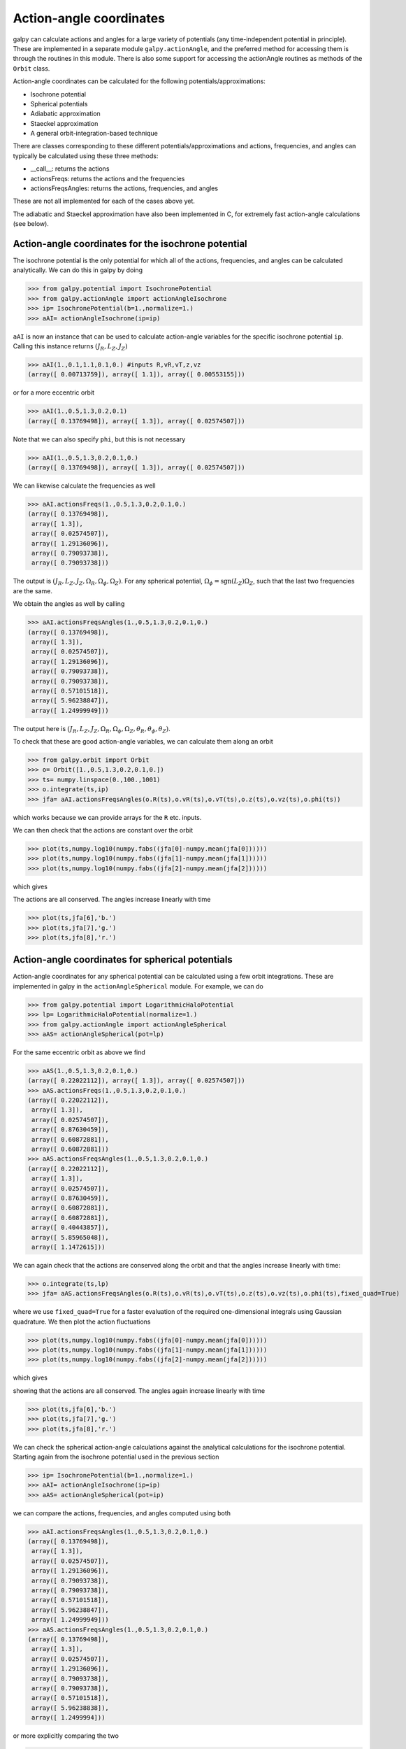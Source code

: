 Action-angle coordinates
=========================

galpy can calculate actions and angles for a large variety of
potentials (any time-independent potential in principle). These are
implemented in a separate module ``galpy.actionAngle``, and the
preferred method for accessing them is through the routines in this
module. There is also some support for accessing the actionAngle
routines as methods of the ``Orbit`` class.

Action-angle coordinates can be calculated for the following
potentials/approximations:

* Isochrone potential
* Spherical potentials
* Adiabatic approximation
* Staeckel approximation
* A general orbit-integration-based technique

There are classes corresponding to these different
potentials/approximations and actions, frequencies, and angles can
typically be calculated using these three methods:

* __call__: returns the actions
* actionsFreqs: returns the actions and the frequencies
* actionsFreqsAngles: returns the actions, frequencies, and angles

These are not all implemented for each of the cases above yet.

The adiabatic and Staeckel approximation have also been implemented in
C, for extremely fast action-angle calculations (see below).

Action-angle coordinates for the isochrone potential
-----------------------------------------------------

The isochrone potential is the only potential for which all of the
actions, frequencies, and angles can be calculated analytically. We
can do this in galpy by doing

>>> from galpy.potential import IsochronePotential
>>> from galpy.actionAngle import actionAngleIsochrone
>>> ip= IsochronePotential(b=1.,normalize=1.)
>>> aAI= actionAngleIsochrone(ip=ip)

``aAI`` is now an instance that can be used to calculate action-angle
variables for the specific isochrone potential ``ip``. Calling this
instance returns :math:`(J_R,L_Z,J_Z)`

>>> aAI(1.,0.1,1.1,0.1,0.) #inputs R,vR,vT,z,vz
(array([ 0.00713759]), array([ 1.1]), array([ 0.00553155]))

or for a more eccentric orbit

>>> aAI(1.,0.5,1.3,0.2,0.1)
(array([ 0.13769498]), array([ 1.3]), array([ 0.02574507]))

Note that we can also specify ``phi``, but this is not necessary

>>> aAI(1.,0.5,1.3,0.2,0.1,0.)
(array([ 0.13769498]), array([ 1.3]), array([ 0.02574507]))

We can likewise calculate the frequencies as well

>>> aAI.actionsFreqs(1.,0.5,1.3,0.2,0.1,0.)
(array([ 0.13769498]),
 array([ 1.3]),
 array([ 0.02574507]),
 array([ 1.29136096]),
 array([ 0.79093738]),
 array([ 0.79093738]))

The output is :math:`(J_R,L_Z,J_Z,\Omega_R,\Omega_\phi,\Omega_Z)`. For
any spherical potential, :math:`\Omega_\phi =
\mathrm{sgn}(L_Z)\Omega_Z`, such that the last two frequencies are the
same.

We obtain the angles as well by calling

>>> aAI.actionsFreqsAngles(1.,0.5,1.3,0.2,0.1,0.)
(array([ 0.13769498]),
 array([ 1.3]),
 array([ 0.02574507]),
 array([ 1.29136096]),
 array([ 0.79093738]),
 array([ 0.79093738]),
 array([ 0.57101518]),
 array([ 5.96238847]),
 array([ 1.24999949]))

The output here is
:math:`(J_R,L_Z,J_Z,\Omega_R,\Omega_\phi,\Omega_Z,\theta_R,\theta_\phi,\theta_Z)`.

To check that these are good action-angle variables, we can calculate
them along an orbit

>>> from galpy.orbit import Orbit
>>> o= Orbit([1.,0.5,1.3,0.2,0.1,0.])
>>> ts= numpy.linspace(0.,100.,1001)
>>> o.integrate(ts,ip)
>>> jfa= aAI.actionsFreqsAngles(o.R(ts),o.vR(ts),o.vT(ts),o.z(ts),o.vz(ts),o.phi(ts))

which works because we can provide arrays for the ``R`` etc. inputs.

We can then check that the actions are constant over the orbit

>>> plot(ts,numpy.log10(numpy.fabs((jfa[0]-numpy.mean(jfa[0])))))
>>> plot(ts,numpy.log10(numpy.fabs((jfa[1]-numpy.mean(jfa[1])))))
>>> plot(ts,numpy.log10(numpy.fabs((jfa[2]-numpy.mean(jfa[2])))))

which gives

.. image:: images/ip-actions.png

The actions are all conserved. The angles increase linearly with time

>>> plot(ts,jfa[6],'b.')
>>> plot(ts,jfa[7],'g.')
>>> plot(ts,jfa[8],'r.')

.. image:: images/ip-tangles.png

Action-angle coordinates for spherical potentials
--------------------------------------------------

Action-angle coordinates for any spherical potential can be calculated
using a few orbit integrations. These are implemented in galpy in the
``actionAngleSpherical`` module. For example, we can do

>>> from galpy.potential import LogarithmicHaloPotential
>>> lp= LogarithmicHaloPotential(normalize=1.)
>>> from galpy.actionAngle import actionAngleSpherical
>>> aAS= actionAngleSpherical(pot=lp)

For the same eccentric orbit as above we find

>>> aAS(1.,0.5,1.3,0.2,0.1,0.)
(array([ 0.22022112]), array([ 1.3]), array([ 0.02574507]))
>>> aAS.actionsFreqs(1.,0.5,1.3,0.2,0.1,0.)
(array([ 0.22022112]),
 array([ 1.3]),
 array([ 0.02574507]),
 array([ 0.87630459]),
 array([ 0.60872881]),
 array([ 0.60872881]))
>>> aAS.actionsFreqsAngles(1.,0.5,1.3,0.2,0.1,0.)
(array([ 0.22022112]),
 array([ 1.3]),
 array([ 0.02574507]),
 array([ 0.87630459]),
 array([ 0.60872881]),
 array([ 0.60872881]),
 array([ 0.40443857]),
 array([ 5.85965048]),
 array([ 1.1472615]))

We can again check that the actions are conserved along the orbit and
that the angles increase linearly with time:

>>> o.integrate(ts,lp)
>>> jfa= aAS.actionsFreqsAngles(o.R(ts),o.vR(ts),o.vT(ts),o.z(ts),o.vz(ts),o.phi(ts),fixed_quad=True)

where we use ``fixed_quad=True`` for a faster evaluation of the
required one-dimensional integrals using Gaussian quadrature. We then
plot the action fluctuations

>>> plot(ts,numpy.log10(numpy.fabs((jfa[0]-numpy.mean(jfa[0])))))
>>> plot(ts,numpy.log10(numpy.fabs((jfa[1]-numpy.mean(jfa[1])))))
>>> plot(ts,numpy.log10(numpy.fabs((jfa[2]-numpy.mean(jfa[2])))))

which gives

.. image:: images/lp-actions.png

showing that the actions are all conserved. The angles again increase
linearly with time

>>> plot(ts,jfa[6],'b.')
>>> plot(ts,jfa[7],'g.')
>>> plot(ts,jfa[8],'r.')

.. image:: images/lp-tangles.png

We can check the spherical action-angle calculations against the
analytical calculations for the isochrone potential. Starting again
from the isochrone potential used in the previous section

>>> ip= IsochronePotential(b=1.,normalize=1.)
>>> aAI= actionAngleIsochrone(ip=ip)
>>> aAS= actionAngleSpherical(pot=ip)

we can compare the actions, frequencies, and angles computed using
both

>>> aAI.actionsFreqsAngles(1.,0.5,1.3,0.2,0.1,0.)
(array([ 0.13769498]),
 array([ 1.3]),
 array([ 0.02574507]),
 array([ 1.29136096]),
 array([ 0.79093738]),
 array([ 0.79093738]),
 array([ 0.57101518]),
 array([ 5.96238847]),
 array([ 1.24999949]))
>>> aAS.actionsFreqsAngles(1.,0.5,1.3,0.2,0.1,0.)
(array([ 0.13769498]),
 array([ 1.3]),
 array([ 0.02574507]),
 array([ 1.29136096]),
 array([ 0.79093738]),
 array([ 0.79093738]),
 array([ 0.57101518]),
 array([ 5.96238838]),
 array([ 1.2499994]))

or more explicitly comparing the two

>>> [r-s for r,s in zip(aAI.actionsFreqsAngles(1.,0.5,1.3,0.2,0.1,0.),aAS.actionsFreqsAngles(1.,0.5,1.3,0.2,0.1,0.))]
[array([  6.66133815e-16]),
 array([ 0.]),
 array([ 0.]),
 array([ -4.53851845e-10]),
 array([  4.74775219e-10]),
 array([  4.74775219e-10]),
 array([ -1.65965242e-10]),
 array([  9.04759645e-08]),
 array([  9.04759649e-08])]

Action-angle coordinates using the adiabatic approximation
-----------------------------------------------------------

For non-spherical, axisymmetric potentials galpy contains multiple
methods for calculating approximate action--angle coordinates. The
simplest of those is the adiabatic approximation, which works well for
disk orbits that do not go too far from the plane, as it assumes that
the vertical motion is decoupled from that in the plane (e.g.,
`2010MNRAS.401.2318B
<http://adsabs.harvard.edu/abs/2010MNRAS.401.2318B>`_).

Setup is similar as for other actionAngle objects

>>> from galpy.potential import MWPotential
>>> from galpy.actionAngle import actionAngleAdiabatic
>>> aAA= actionAngleAdiabatic(pot=MWPotential)

and evaluation then proceeds similarly as before

>>> aAA(1.,0.1,1.1,0.,0.05)
(0.011551694768963469, 1.1, 0.00042376727426256727)

We can again check that the actions are conserved along the orbit

>>> from galpy.orbit import Orbit
>>> ts=numpy.linspace(0.,100.,1001)
>>> o= Orbit([1.,0.1,1.1,0.,0.05])
>>> o.integrate(ts,MWPotential)
>>> js= aAA(o.R(ts),o.vR(ts),o.vT(ts),o.z(ts),o.vz(ts))

This takes a while. The adiabatic approximation is also implemented in
C, which leads to great speed-ups. Here is how to use it

>>> timeit(aAA(1.,0.1,1.1,0.,0.05))
10 loops, best of 3: 48.7 ms per loop
>>> aAA= actionAngleAdiabatic(pot=MWPotential,c=True)
>>> timeit(aAA(1.,0.1,1.1,0.,0.05))
1000 loops, best of 3: 1.2 ms per loop

or about a *40 times* speed-up. For arrays the speed-up is even more
impressive

>>> s= numpy.ones(100)
>>> timeit(aAA(1.*s,0.1*s,1.1*s,0.*s,0.05*s))
1000 loops, best of 3: 1.8 ms per loop
>>> aAA= actionAngleAdiabatic(pot=MWPotential) #back to no C
>>> timeit(aAA(1.*s,0.1*s,1.1*s,0.*s,0.05*s))
1 loops, best of 3: 4.94 s per loop

or a speed-up of 2700! Back to the previous example, you can run it
with ``c=True`` to speed up the computation

>>> aAA= actionAngleAdiabatic(pot=MWPotential,c=True)
>>> js= aAA(o.R(ts),o.vR(ts),o.vT(ts),o.z(ts),o.vz(ts))

We can plot the radial- and vertical-action fluctuation as a function
of time

>>> plot(ts,numpy.log10(numpy.fabs((js[0]-numpy.mean(js[0]))/numpy.mean(js[0]))))
>>> plot(ts,numpy.log10(numpy.fabs((js[2]-numpy.mean(js[2]))/numpy.mean(js[2]))))

which gives

.. image:: images/MWPotential-adactions.png

The radial action is conserved to about half a percent, the vertical
action to two percent.

The adiabatic approximation works well for orbits that stay close to
the plane. The orbit we have been considering so far only reaches a
height two percent of :math:`R_0`, or about 150 pc for :math:`R_0 = 8`
kpc.

>>> o.zmax()*8.
0.1561562486879895

For orbits that reach distances of a kpc and more from the plane, the
adiabatic approximation does not work as well. For example,

>>> o= Orbit([1.,0.1,1.1,0.,0.25])
>>> o.integrate(ts,MWPotential)
>>> o.zmax()*8.
1.1288142099238863

and we can again calculate the actions along the orbit

>>> js= aAA(o.R(ts),o.vR(ts),o.vT(ts),o.z(ts),o.vz(ts))
>>> plot(ts,numpy.log10(numpy.fabs((js[0]-numpy.mean(js[0]))/numpy.mean(js[0]))))
>>> plot(ts,numpy.log10(numpy.fabs((js[2]-numpy.mean(js[2]))/numpy.mean(js[2]))))

which gives

.. image:: images/MWPotential-adactions-highz.png

The radial action is now only conserved to about ten percent and the
vertical action to approximately five percent.

.. WARNING::
   Frequencies and angles using the adiabatic approximation are not implemented at this time.

Action-angle coordinates using the Staeckel approximation
-----------------------------------------------------------

A better approximation than the adiabatic one is to locally
approximate the potential as a Staeckel potential, for which actions,
frequencies, and angles can be calculated through numerical
integration. galpy contains an implementation of the algorithm of
Binney (2012; `2012MNRAS.426.1324B
<http://adsabs.harvard.edu/abs/2012MNRAS.426.1324B>`_), which
accomplishes the Staeckel approximation for disk-like (i.e., oblate)
potentials without explicitly fitting a Staeckel potential. For all
intents and purposes the adiabatic approximation is made obsolete by
this new method, which is as fast and more precise. The only advantage
of the adiabatic approximation over the Staeckel approximation is that
the Staeckel approximation requires the user to specify a *focal
length* :math:`\Delta` to be used in the Staeckel
approximation. However, this focal length can be easily estimated from
the second derivatives of the potential (see Sanders 2012;
`2012MNRAS.426..128S
<http://adsabs.harvard.edu/abs/2012MNRAS.426..128S>`_).

Starting from the second orbit example in the adiabatic section above,
we first estimate a good focal length of the ``MWPotential`` to use in
the Staeckel approximation. We do this by averaging (through the
median) estimates at positions around the orbit (which we integrated
in the example above)

>>> from galpy.actionAngle import estimateDeltaStaeckel
>>> estimateDeltaStaeckel(o.R(ts),o.z(ts),pot=MWPotential)
0.54421090762027347

We will use :math:`\Delta = 0.55` in what follows. We set up the
``actionAngleStaeckel`` object

>>> from galpy.actionAngle import actionAngleStaeckel
>>> aAS= actionAngleStaeckel(pot=MWPotential,delta=0.55,c=False) #c=True is the default

and calculate the actions

>>> aAS(o.R(),o.vR(),o.vT(),o.z(),o.vz())
(0.015760720988339319, 1.1000000000000001, 0.013466290557851267)

The adiabatic approximation from above gives

>>> aAA(o.R(),o.vR(),o.vT(),o.z(),o.vz())
(0.0138915441284973, 1.1000000000000001, 0.01383357354294852)

The actionAngleStaeckel calculations are sped up in two ways. First,
the action integrals can be calculated using Gaussian quadrature by
specifying ``fixed_quad=True``

>>> aAS(o.R(),o.vR(),o.vT(),o.z(),o.vz(),fixed_quad=True)
(0.015767954890517084, 1.1000000000000001, 0.013468235165983522)

which in itself leads to a ten times speed up

>>> timeit(aAS(o.R(),o.vR(),o.vT(),o.z(),o.vz(),fixed_quad=False))
10 loops, best of 3: 43.9 ms per loop
>>> timeit(aAS(o.R(),o.vR(),o.vT(),o.z(),o.vz(),fixed_quad=True))
100 loops, best of 3: 3.87 ms per loop

Second, the actionAngleStaeckel calculations have also been
implemented in C, which leads to even greater speed-ups, especially
for arrays

>>> aAS= actionAngleStaeckel(pot=MWPotential,delta=0.55,c=True)
>>> s= numpy.ones(100)
>>> timeit(aAS(1.*s,0.1*s,1.1*s,0.*s,0.05*s))
100 loops, best of 3: 2.37 ms per loop
>>> aAS= actionAngleStaeckel(pot=MWPotential,delta=0.55,c=False) #back to no C
>>> timeit(aAS(1.*s,0.1*s,1.1*s,0.*s,0.05*s,fixed_quad=True))
1 loops, best of 3: 410 ms per loop

or a *two hundred times* speed up.

We can now go back to checking that the actions are conserved along
the orbit

>>> js= aAS(o.R(ts),o.vR(ts),o.vT(ts),o.z(ts),o.vz(ts),fixed_quad=True)
>>> plot(ts,numpy.log10(numpy.fabs((js[0]-numpy.mean(js[0]))/numpy.mean(js[0]))))
>>> plot(ts,numpy.log10(numpy.fabs((js[2]-numpy.mean(js[2]))/numpy.mean(js[2]))))

which gives

.. image:: images/MWPotential-stactions-highz.png

The radial action is now conserved to better than a percent and the
vertical action to only a fraction of a percent. Clearly, this is much
better than the five to ten percent errors found for the adiabatic
approximation above.

For the Staeckel approximation we can also calculate frequencies and
angles through the ``actionsFreqs`` and ``actionsFreqsAngles``
methods.

.. WARNING:: Frequencies and angles using the Staeckel approximation
   are *only* implemented in C. So use ``c=True`` in the setup of the
   actionAngleStaeckel object.

>>> aAS= actionAngleStaeckel(pot=MWPotential,delta=0.55,c=True)
>>> o= Orbit([1.,0.1,1.1,0.,0.25,0.]) #need to specify phi for angles
>>> aAS.actionsFreqsAngles(o.R(),o.vR(),o.vT(),o.z(),o.vz(),o.phi())
(array([ 0.01576795]),
 array([ 1.1]),
 array([ 0.01346824]),
 array([ 1.22171491]),
 array([ 0.85773142]),
 array([ 1.60476805]),
 array([ 0.41881231]),
 array([ 6.18908605]),
 array([ 4.57359281]))

and we can check that the angles increase linearly along the orbit

>>> o.integrate(ts,MWPotential)
>>> jfa= aAS.actionsFreqsAngles(o.R(ts),o.vR(ts),o.vT(ts),o.z(ts),o.vz(ts),o.phi(ts))
>>> plot(ts,jfa[6],'b.')
>>> plot(ts,jfa[7],'g.')
>>> plot(ts,jfa[8],'r.')

.. image:: images/MWPotential-tangles.png

or

>>> plot(jfa[6],jfa[8],'b.')

.. image:: images/MWPotential-angles.png


Action-angle coordinates using an orbit-integration-based approximation
-------------------------------------------------------------------------

The adiabatic and Staeckel approximations used above are good for
stars on close-to-circular orbits, but they break down for more
eccentric orbits (specifically, orbits for which the radial and/or
vertical action is of a similar magnitude as the angular
momentum). This is because the approximations made to the potential in
these methods (that it is separable in *R* and *z* for the adiabatic
approximation and that it is close to a Staeckel potential for the
Staeckel approximation) break down for such orbits. Unfortunately,
these methods cannot be refined to provide better approximations for
eccentric orbits.

galpy contains a new method for calculating actions, frequencies, and
angles that is completely general for any static potential. It can
calculate the actions to any desired precision for any orbit in such
potentials. The method works by employing an auxiliary isochrone
potential and calculates action-angle variables by arithmetic
operations on the actions and angles calculated in the auxiliary
potential along an orbit (integrated in the true potential). Full
details can be found in Appendix A of Bovy (2014).

We setup this method for a logarithmic potential as follows

>>> from galpy.actionAngle import actionAngleIsochroneApprox
>>> from galpy.potential import LogarithmicHaloPotential
>>> lp= LogarithmicHaloPotential(normalize=1.,q=0.9)
>>> aAIA= actionAngleIsochroneApprox(pot=lp,b=0.8)

``b=0.8`` here sets the scale parameter of the auxiliary isochrone
potential; this potential can also be specified as an
IsochronePotential instance through ``ip=``). We can now calculate the
actions for an orbit similar to that of the GD-1 stream

>>> obs= numpy.array([1.56148083,0.35081535,-1.15481504,0.88719443,-0.47713334,0.12019596]) #orbit similar to GD-1
>>> aAIA(*obs)
(array([ 0.16605011]), array([-1.80322155]), array([ 0.50704439]))

An essential requirement of this method is that the angles calculated
in the auxiliary potential go through the full range
:math:`[0,2\pi]`. If this is not the case, galpy will raise a warning

>>> aAIA= actionAngleIsochroneApprox(pot=lp,b=10.8)
>>> aAIA(*obs)
galpyWarning: Full radial angle range not covered for at least one object; actions are likely not reliable
(array([ 0.08985167]), array([-1.80322155]), array([ 0.50849276]))

Therefore, some care should be taken to choosing a good auxiliary
potential. galpy contains a method to estimate a decent scale
parameter for the auxiliary scale parameter, which works similar to
``estimateDeltaStaeckel`` above except that it also gives a minimum
and maximum b if multiple *R* and *z* are given

>>> from galpy.actionAngle import estimateBIsochrone
>>> from galpy.orbit import Orbit
>>> o= Orbit(obs)
>>> ts= numpy.linspace(0.,100.,1001)
>>> o.integrate(ts,lp)
>>> estimateBIsochrone(o.R(ts),o.z(ts),pot=lp)
(0.78065062339131952, 1.2265541473461612, 1.4899326335155412) #bmin,bmedian,bmax over the orbit

Experience shows that a scale parameter somewhere in the range
returned by this function makes sure that the angles go through the
full :math:`[0,2\pi]` range. However, even if the angles go through
the full range, the closer the angles increase to linear, the better
the converenge of the algorithm is (and especially, the more accurate
the calculation of the frequencies and angles is, see below). For
example, for the scale parameter at the upper and of the range

>>> aAIA= actionAngleIsochroneApprox(pot=lp,b=1.5)
>>> aAIA(*obs)
(array([ 0.01120145]), array([-1.80322155]), array([ 0.50788893]))

which does not agree with the previous calculation. We can inspect how
the angles increase and how the actions converge by using the
``aAIA.plot`` function. For example, we can plot the radial versus the
vertical angle in the auxiliary potential

>>> aAIA.plot(*obs,type='araz')

which gives

.. image:: images/aAIA-b1.5-araz.png 

and this clearly shows that the angles increase *very* non-linearly,
because the auxiliary isochrone potential used is too far from the
real potential. This causes the actions to converge only very
slowly. For example, for the radial action we can plot the converge as a function of integration time

>>> aAIA.plot(*obs,type='jr')

which gives

.. image:: images/aAIA-b1.5-jr.png

This Figure clearly shows that the radial action has not converged
yet. We need to integrate *much* longer in this auxiliary potential to
obtain convergence and because the angles increase so non-linearly, we also need to integrate the orbit much more finely:

>>> aAIA= actionAngleIsochroneApprox(pot=lp,b=1.5,tintJ=1000,ntintJ=800000)
>>> aAIA(*obs)
(array([ 0.01711635]), array([-1.80322155]), array([ 0.51008058]))
>>> aAIA.plot(*obs,type='jr')

which shows slow convergence

.. image:: images/aAIA-b1.5-jrlong.png

Finding a better auxiliary potential makes convergence *much* faster
and also allows the frequencies and the angles to be calculated by
removing the small wiggles in the auxiliary angles vs. time (in the
angle plot above, the wiggles are much larger, such that removing them
is hard). The auxiliary potential used above had ``b=0.8``, which
shows very quick converenge and good behavior of the angles

>>> aAIA= actionAngleIsochroneApprox(pot=lp,b=0.8)
>>> aAIA.plot(*obs,type='jr')

gives

.. image:: images/aAIA-b0.8-jr.png

and 

>>> aAIA.plot(*obs,type='araz')

gives

.. image:: images/aAIA-b0.8-araz.png

We can remove the periodic behavior from the angles, which clearly
shows that they increase close-to-linear with time

>>> aAIA.plot(*obs,type='araz',deperiod=True)

.. image:: images/aAIA-b0.8-arazdeperiod.png

We can then calculate the frequencies and the angles for this orbit as

>>> aAIA.actionsFreqsAngles(*obs)
(array([ 0.16392384]),
 array([-1.80322155]),
 array([ 0.50999882]),
 array([ 0.55808933]),
 array([-0.38475753]),
 array([ 0.42199713]),
 array([ 0.18739688]),
 array([ 0.3131815]),
 array([ 2.18425661]))

This function takes as an argument ``maxn=`` the maximum *n* for which
to remove sinusoidal wiggles. So we can raise this, for example to 4
from 3

>>> aAIA.actionsFreqsAngles(*obs,maxn=4)
(array([ 0.16392384]),
 array([-1.80322155]),
 array([ 0.50999882]),
 array([ 0.55808776]),
 array([-0.38475733]),
 array([ 0.4219968]),
 array([ 0.18732009]),
 array([ 0.31318534]),
 array([ 2.18421296]))

Clearly, there is very little change, as most of the wiggles are of
low *n*.

.. WARNING:: While the orbit-based actionAngle technique in principle works for triaxial potentials, angles and frequencies for non-axisymmetric potentials are not implemented yet. 

This technique also works for triaxial potentials, but using those
requires the code to also use the azimuthal angle variable in the
auxiliary potential (this is unnecessary in axisymmetric potentials as
the *z* component of the angular momentum is conserved). We can
calculate actions for triaxial potentials by specifying that
``nonaxi=True``:

>>> aAIA(*obs,nonaxi=True)
(array([ 0.16605011]), array([-1.80322155]), array([ 0.50704439]))

galpy currently does not contain any triaxial potentials, so we cannot
illustrate this here with any real triaxial potentials.

Accessing action-angle coordinates for Orbit instances
----------------------------------------------------------

While the recommended way to access the actionAngle routines is
through the methods in the ``galpy.actionAngle`` modules, action-angle
coordinates can also be cacluated for ``galpy.orbit.Orbit``
instances. This is illustrated here briefly. We initialize an Orbit
instance

>>> from galpy.orbit import Orbit
>>> from galpy.potential import MWPotential
>>> o= Orbit([1.,0.1,1.1,0.,0.25,0.])

and we can then calculate the actions (default is to use the adiabatic
approximation)

>>> o.jr(MWPotential), o.jp(MWPotential), o.jz(MWPotential)
(0.0138915441284973, 1.1, 0.01383357354294852)

``o.jp`` here gives the azimuthal action (which is the *z* component
of the angular momentum for axisymmetric potentials). We can also use
the other methods described above, but note that these require extra
parameters related to the approximation to be specified (see above):

>>> o.jr(MWPotential,type='staeckel',delta=0.55), o.jp(MWPotential,type='staeckel',delta=0.55), o.jz(MWPotential,type='staeckel',delta=0.55)
(array([ 0.01576795]), array([ 1.1]), array([ 0.01346824]))
>>> o.jr(MWPotential,type='isochroneApprox',b=0.8), o.jp(MWPotential,type='isochroneApprox',b=0.8), o.jz(MWPotential,type='isochroneApprox',b=0.8)
(array([ 0.0155484]), array([ 1.1]), array([ 0.01350128]))

These two methods give very precise actions for this orbit (both are
converged to about 1%) and they agree very well

>>> (o.jr(MWPotential,type='staeckel',delta=0.55)-o.jr(MWPotential,type='isochroneApprox',b=0.8))/o.jr(MWPotential,type='isochroneApprox',b=0.8)
array([ 0.01412076])
>>>  (o.jz(MWPotential,type='staeckel',delta=0.55)-o.jz(MWPotential,type='isochroneApprox',b=0.8))/o.jz(MWPotential,type='isochroneApprox',b=0.8)
array([-0.00244754])

.. WARNING:: Once an action, frequency, or angle is calculated for a given type of calculation (e.g., staeckel), the parameters for that type are fixed in the Orbit instance. Call o.resetaA() to reset the action-angle instance used when using different parameters (i.e., different ``delta=`` for staeckel or different ``b=`` for isochroneApprox.

We can also calculate the frequencies and the angles. This requires
using the Staeckel or Isochrone approximations, because frequencies
and angles are currently not supported for the adiabatic
approximation. For example, the radial frequency

>>> o.Or(MWPotential,type='staeckel',delta=0.55)
1.2217149111363643
>>> o.Or(MWPotential,type='isochroneApprox',b=0.8)
1.222457055706389

and the radial angle

>>> o.wr(MWPotential,type='staeckel',delta=0.55)
0.4188123062144965
>>> o.wr(MWPotential,type='isochroneApprox',b=0.8)
0.42281897179881867

which again agree to 1%. We can also calculate the other frequencies,
angles, as well as periods using the functions ``o.Op``, ``o.oz``,
``o.wp``, ``o.wz``, ``o.Tr``, ``o.Tp``, ``o.Tz``.

Example: Evidence for a Lindblad resonance in the Solar neighborhood
---------------------------------------------------------------------

We can use galpy to calculate action-angle coordinates for a set of
stars in the Solar neighborhood and look for unexplained features. For
this we download the data from the Geneva-Copenhagen Survey
(`2009A&A...501..941H
<http://adsabs.harvard.edu/abs/2009A&A...501..941H>`_; data available
at `viZier
<http://vizier.cfa.harvard.edu/viz-bin/VizieR?-source=V/130/>`_). Since
the velocities in this catalog are given as U,V, and W, we use the
``radec`` and ``UVW`` keywords to initialize the orbits from the raw
data. For each object ``ii``

>>> o= Orbit(vxvv[ii,:],radec=True,uvw=True,vo=220.,ro=8.)

We then calculate the actions and angles for each object in a flat
rotation curve potential

>>> lp= LogarithmicHaloPotential(normalize=1.)
>>> myjr[ii]= o.jr(lp)

etc.

Plotting the radial action versus the angular momentum

>>> plot.bovy_plot(myjp,myjr,'k.',ms=2.,xlabel=r'$J_{\phi}$',ylabel=r'$J_R$',xrange=[0.7,1.3],yrange=[0.,0.05])

shows a feature in the distribution

.. image:: images/actionAngle-jrjp.png

If instead we use a power-law rotation curve with power-law index 1

>>> pp= PowerSphericalPotential(normalize=1.,alpha=-2.)
>>> myjr[ii]= o.jr(pp)

We find that the distribution is stretched, but the feature remains

.. image:: images/actionAngle-jrjp-power.png

Code for this example can be found :download:`here
<examples/sellwood-jrjp.py>` (note that this code uses a particular
download of the GCS data set; if you use your own version, you will
need to modify the part of the code that reads the data). For more
information see `2010MNRAS.409..145S
<http://adsabs.harvard.edu/abs/2010MNRAS.409..145S>`_.
